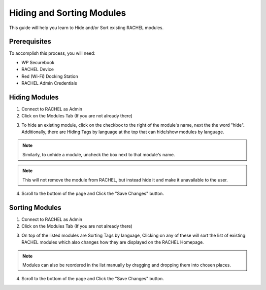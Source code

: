 .. _hiding_and_sorting_modules:

Hiding and Sorting Modules
##########################

This guide will help you learn to Hide and/or Sort existing RACHEL modules.

Prerequisites
=============

To accomplish this process, you will need:

* WP Securebook
* RACHEL Device
* Red (Wi-Fi) Docking Station
* RACHEL Admin Credentials

Hiding Modules
==============

1. Connect to RACHEL as Admin
2. Click on the Modules Tab (If you are not already there)

.. image:: ../_resources/03_RachelModulesTab.jpg

3. To hide an existing module, click on the checkbox to the right of the module's name, next the the word "hide". Additionally, there are Hiding Tags by language at the top that can hide/show modules by language.

.. note::

    Similarly, to unhide a module, uncheck the box next to that module's name.

.. image:: ../_resources/03_RachelHide.JPG

.. note::

    This will not remove the module from RACHEL, but instead hide it and make it unavailable to the user.
    
4. Scroll to the bottom of the page and Click the "Save Changes" button.

Sorting Modules
===============

1. Connect to RACHEL as Admin
2. Click on the Modules Tab (If you are not already there)

.. image:: ../_resources/03_RachelModulesTab.jpg

3. On top of the listed modules are Sorting Tags by language, Clicking on any of these will sort the list of existing RACHEL modules which also changes how they are displayed on the RACHEL Homepage.

.. note::

    Modules can also be reordered in the list manually by dragging and dropping them into chosen places.

.. image:: ../_resources/03_RachelSort.JPG

4. Scroll to the bottom of the page and Click the "Save Changes" button.